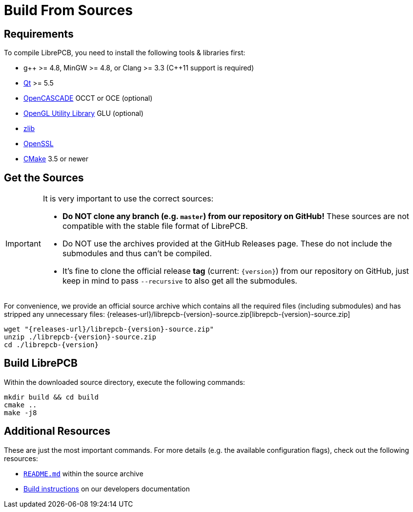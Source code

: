 = Build From Sources
:source-filename: librepcb-{version}-source.zip
:source-url: {releases-url}/{source-filename}

== Requirements

To compile LibrePCB, you need to install the following tools & libraries first:

* pass:[g++] >= 4.8, MinGW >= 4.8, or Clang >= 3.3
  (pass:[C++11] support is required)
* http://www.qt.io/download-open-source/[Qt] >= 5.5
* https://www.opencascade.com/[OpenCASCADE] OCCT or OCE (optional)
* https://en.wikipedia.org/wiki/OpenGL_Utility_Library[OpenGL Utility Library]
  GLU (optional)
* http://www.zlib.net/[zlib]
* https://www.openssl.org/[OpenSSL]
* https://cmake.org/[CMake] 3.5 or newer

== Get the Sources

[IMPORTANT]
====
It is very important to use the correct sources:

* *Do NOT clone any branch (e.g. `master`) from our repository on GitHub!*
  These sources are not compatible with the stable file format of LibrePCB.
* Do NOT use the archives provided at the GitHub Releases page. These do not
  include the submodules and thus can't be compiled.
* It's fine to clone the official release *tag* (current: `{version}`) from
  our repository on GitHub, just keep in mind to pass `--recursive` to also
  get all the submodules.
====

For convenience, we provide an official source archive which contains all the
required files (including submodules) and has stripped any unnecessary files:
{source-url}[{source-filename}]

[source,bash,subs="attributes"]
----
wget "{source-url}"
unzip ./{source-filename}
cd ./librepcb-{version}
----

== Build LibrePCB

Within the downloaded source directory, execute the following commands:

[source,bash,subs="attributes"]
----
mkdir build && cd build
cmake ..
make -j8
----

== Additional Resources

These are just the most important commands. For more details (e.g. the
available configuration flags), check out the following resources:

* https://github.com/LibrePCB/LibrePCB/blob/master/README.md[`README.md`]
  within the source archive
* https://developers.librepcb.org/d5/d96/doc_building.html[Build instructions]
  on our developers documentation

